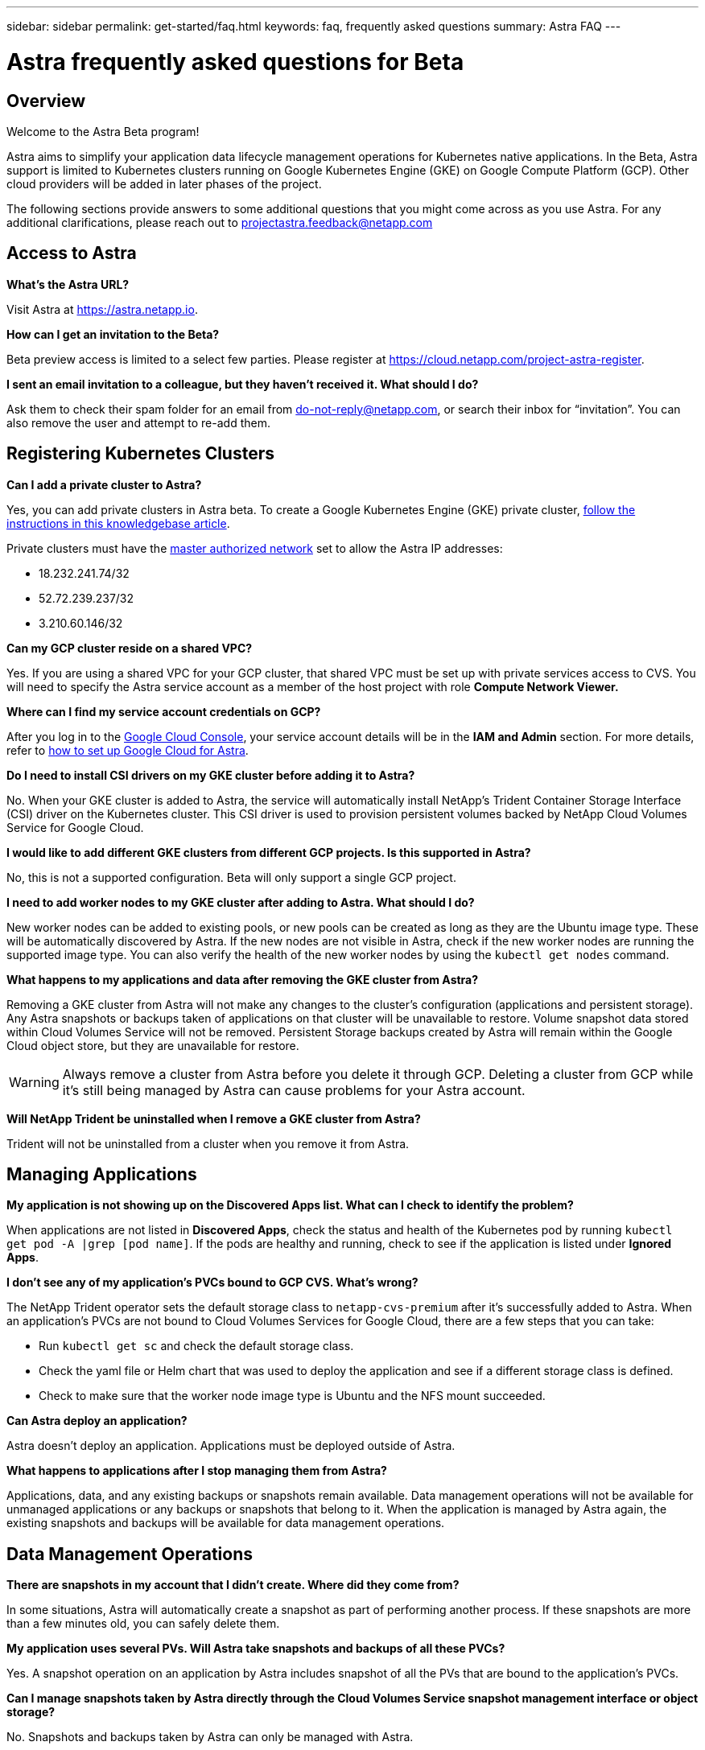 ---
sidebar: sidebar
permalink: get-started/faq.html
keywords: faq, frequently asked questions
summary: Astra FAQ
---

= Astra frequently asked questions for Beta
:hardbreaks:
:icons: font
:imagesdir: ../media/

== Overview

Welcome to the Astra Beta program!

Astra aims to simplify your application data lifecycle management operations for Kubernetes native applications. In the Beta, Astra support is limited to Kubernetes clusters running on Google Kubernetes Engine (GKE) on Google Compute Platform (GCP). Other cloud providers will be added in later phases of the project.

The following sections provide answers to some additional questions that you might come across as you use Astra. For any additional clarifications, please reach out to projectastra.feedback@netapp.com

== Access to Astra

**What's the Astra URL?**

Visit Astra at https://astra.netapp.io.

**How can I get an invitation to the Beta?**

Beta preview access is limited to a select few parties. Please register at https://cloud.netapp.com/project-astra-register.

**I sent an email invitation to a colleague, but they haven't received it. What should I do?**

Ask them to check their spam folder for an email from do-not-reply@netapp.com, or search their inbox for “invitation”.  You can also remove the user and attempt to re-add them.

== Registering Kubernetes Clusters

**Can I add a private cluster to Astra?**

Yes, you can add private clusters in Astra beta. To create a Google Kubernetes Engine (GKE) private cluster, https://kb.netapp.com/Advice_and_Troubleshooting/Cloud_Services/Project_Astra/How_to_create_a_private_GKE_cluster_to_work_with_project_Astra[follow the instructions in this knowledgebase article^].

Private clusters must have the https://cloud.google.com/kubernetes-engine/docs/concepts/private-cluster-concept[master authorized network] set to allow the Astra IP addresses:

  * 18.232.241.74/32
  * 52.72.239.237/32
  * 3.210.60.146/32

**Can my GCP cluster reside on a shared VPC? **

Yes. If you are using a shared VPC for your GCP cluster, that shared VPC must be set up with private services access to CVS. You will need to specify the Astra service account as a member of the host project with role **Compute Network Viewer.**


**Where can I find my service account credentials on GCP?**

After you log in to the https://console.cloud.google.com/[Google Cloud Console^], your service account details will be in the *IAM and Admin* section. For more details, refer to link:set-up-google-cloud.html[how to set up Google Cloud for Astra].

**Do I need to install CSI drivers on my GKE cluster before adding it to Astra?**

No. When your GKE cluster is added to Astra, the service will automatically install NetApp’s Trident Container Storage Interface (CSI) driver on the Kubernetes cluster. This CSI driver is used to provision persistent volumes backed by NetApp Cloud Volumes Service for Google Cloud.

**I would like to add different GKE clusters from different GCP projects. Is this supported in Astra?**

No, this is not a supported configuration. Beta will only support a single GCP project.

**I need to add worker nodes to my GKE cluster after adding to Astra. What should I do?**

New worker nodes can be added to existing pools, or new pools can be created as long as they are the Ubuntu image type. These will be automatically discovered by Astra. If the new nodes are not visible in Astra, check if the new worker nodes are running the supported image type. You can also verify the health of the new worker nodes by using the `kubectl get nodes` command.

**What happens to my applications and data after removing the GKE cluster from Astra?**

Removing a GKE cluster from Astra will not make any changes to the cluster's configuration (applications and persistent storage). Any Astra snapshots or backups taken of applications on that cluster will be unavailable to restore. Volume snapshot data stored within Cloud Volumes Service will not be removed. Persistent Storage backups created by Astra will remain within the Google Cloud object store, but they are unavailable for restore.

WARNING: Always remove a cluster from Astra before you delete it through GCP. Deleting a cluster from GCP while it's still being managed by Astra can cause problems for your Astra account.

**Will NetApp Trident be uninstalled when I remove a GKE cluster from Astra?**

Trident will not be uninstalled from a cluster when you remove it from Astra.

== Managing Applications

**My application is not showing up on the Discovered Apps list. What can I check to identify the problem?**

When applications are not listed in **Discovered Apps**, check the status and health of the Kubernetes pod by running `kubectl get pod -A |grep [pod name]`. If the pods are healthy and running, check to see if the application is listed under **Ignored Apps**.

**I don’t see any of my application’s PVCs bound to GCP CVS. What's wrong?**

The NetApp Trident operator sets the default storage class to `netapp-cvs-premium` after it's successfully added to Astra. When an application's PVCs are not bound to Cloud Volumes Services for Google Cloud, there are a few steps that you can take:

* Run `kubectl get sc` and check the default storage class.
* Check the yaml file or Helm chart that was used to deploy the application and see if a different storage class is defined.
* Check to make sure that the worker node image type is Ubuntu and the NFS mount succeeded.

**Can Astra deploy an application?**

Astra doesn't deploy an application. Applications must be deployed outside of Astra.

**What happens to applications after I stop managing them from Astra?**

Applications, data, and any existing backups or snapshots remain available. Data management operations will not be available for unmanaged applications or any backups or snapshots that belong to it. When the application is managed by Astra again, the existing snapshots and backups will be available for data management operations.

== Data Management Operations

**There are snapshots in my account that I didn't create. Where did they come from?**

In some situations, Astra will automatically create a snapshot as part of performing another process. If these snapshots are more than a few minutes old, you can safely delete them.

**My application uses several PVs. Will Astra take snapshots and backups of all these PVCs?**

Yes. A snapshot operation on an application by Astra includes snapshot of all the PVs that are bound to the application’s PVCs.

**Can I manage snapshots taken by Astra directly through the Cloud Volumes Service snapshot management interface or object storage?**

No. Snapshots and backups taken by Astra can only be managed with Astra.
